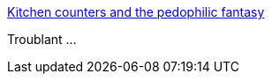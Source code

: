 :jbake-type: post
:jbake-status: published
:jbake-title: Kitchen counters and the pedophilic fantasy
:jbake-tags: publicité,sexe,pédophile,_mois_août,_année_2015
:jbake-date: 2015-08-09
:jbake-depth: ../
:jbake-uri: shaarli/1439130137000.adoc
:jbake-source: https://nicolas-delsaux.hd.free.fr/Shaarli?searchterm=http%3A%2F%2Fthesocietypages.org%2Fsocimages%2F2015%2F08%2F07%2Frace-class-and-gender-harmonizing-beautifully%2F&searchtags=publicit%C3%A9+sexe+p%C3%A9dophile+_mois_ao%C3%BBt+_ann%C3%A9e_2015
:jbake-style: shaarli

http://thesocietypages.org/socimages/2015/08/07/race-class-and-gender-harmonizing-beautifully/[Kitchen counters and the pedophilic fantasy]

Troublant ...
